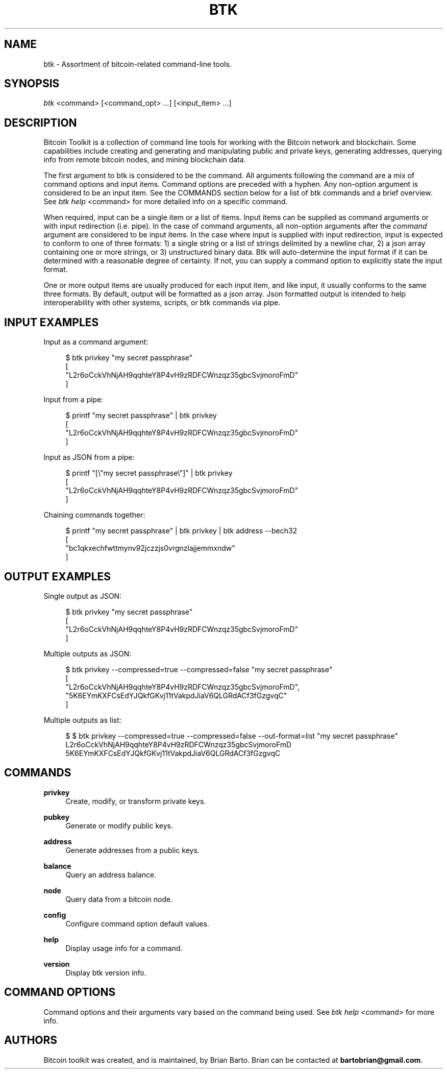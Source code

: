 '\" t
.\"     Title: Bitcoin Toolkit
.\"    Author: [see the "Authors" section]
.\"      Date: 01/18/2023
.\"    Manual: Bitcoin Toolkit Manual
.\"    Source: Bitcoin Toolkit 3.0.0
.\"  Language: English
.\"
.TH "BTK" "1" "01/18/2023" "Bitcoin Toolkit 3.0.0" "Bitcoin Toolkit Manual"
.\" -----------------------------------------------------------------
.\" * set default formatting
.\" -----------------------------------------------------------------
.\" disable hyphenation
.nh
.\" disable justification (adjust text to left margin only)
.ad l
.\" -----------------------------------------------------------------
.\" * MAIN CONTENT STARTS HERE *
.\" -----------------------------------------------------------------
.SH "NAME"
btk \- Assortment of bitcoin-related command-line tools.
.SH "SYNOPSIS"
.sp
.nf
\fIbtk\fR <command> [<command_opt> ...] [<input_item> ...]
.fi

.sp
.SH "DESCRIPTION"

.sp
Bitcoin Toolkit is a collection of command line tools for working with the Bitcoin network and blockchain. Some capabilities include creating and generating and manipulating public and private keys, generating addresses, querying info from remote bitcoin nodes, and mining blockchain data.
.sp
The first argument to btk is considered to be the command. All arguments following the command are a mix of command options and input items. Command options are preceded with a hyphen. Any non-option argument is considered to be an input item. See the COMMANDS section below for a list of btk commands and a brief overview. See \fIbtk help\fR <command> for more detailed info on a specific command.
.sp
When required, input can be a single item or a list of items. Input items can be supplied as command arguments or with input redirection (i.e. pipe). In the case of command arguments, all non-option arguments after the \fIcommand\fR argument are considered to be input items. In the case where input is supplied with input redirection, input is expected to conform to one of three formats: 1) a single string or a list of strings delimited by a newline char, 2) a json array containing one or more strings, or 3) unstructured binary data. Btk will auto-determine the input format if it can be determined with a reasonable degree of certainty. If not, you can supply a command option to explicitly state the input format.
.sp
One or more output items are usually produced for each input item, and like input, it usually conforms to the same three formats. By default, output will be formatted as a json array. Json formatted output is intended to help interoperability with other systems, scripts, or btk commands via pipe.

.sp
.SH "INPUT EXAMPLES"

.sp
Input as a command argument:
.sp
.RS 4
.nf
$ btk privkey "my secret passphrase"
[
  "L2r6oCckVhNjAH9qqhteY8P4vH9zRDFCWnzqz35gbcSvjmoroFmD"
]
.fi
.RE

.sp
Input from a pipe:
.sp
.RS 4
.nf
$ printf "my secret passphrase" | btk privkey
[
  "L2r6oCckVhNjAH9qqhteY8P4vH9zRDFCWnzqz35gbcSvjmoroFmD"
]
.fi
.RE

.sp
Input as JSON from a pipe:
.sp
.RS 4
.nf
$ printf "[\\"my secret passphrase\\"]" | btk privkey
[
  "L2r6oCckVhNjAH9qqhteY8P4vH9zRDFCWnzqz35gbcSvjmoroFmD"
]
.fi
.RE

.sp
Chaining commands together:
.sp
.RS 4
.nf
$ printf "my secret passphrase" | btk privkey | btk address --bech32
[
  "bc1qkxechfwttmynv92jczzjs0vrgnzlajjemmxndw"
]
.fi
.RE

.sp
.SH "OUTPUT EXAMPLES"

.sp
Single output as JSON:
.sp
.RS 4
.nf
$ btk privkey "my secret passphrase"
[
  "L2r6oCckVhNjAH9qqhteY8P4vH9zRDFCWnzqz35gbcSvjmoroFmD"
]
.fi
.RE

.sp
Multiple outputs as JSON:
.sp
.RS 4
.nf
$ btk privkey --compressed=true --compressed=false "my secret passphrase"
[
  "L2r6oCckVhNjAH9qqhteY8P4vH9zRDFCWnzqz35gbcSvjmoroFmD",
  "5K6EYmKXFCsEdYJQkfGKvj11tVakpdJiaV6QLGRdACf3fGzgvqC"
]
.fi
.RE

.sp
Multiple outputs as list:
.sp
.RS 4
.nf
$ $ btk privkey --compressed=true --compressed=false --out-format=list "my secret passphrase"
L2r6oCckVhNjAH9qqhteY8P4vH9zRDFCWnzqz35gbcSvjmoroFmD
5K6EYmKXFCsEdYJQkfGKvj11tVakpdJiaV6QLGRdACf3fGzgvqC
.fi
.RE

.sp
.SH "COMMANDS"

.PP
\fBprivkey\fR
.RS 4
Create, modify, or transform private keys.
.RE

.PP
\fBpubkey\fR
.RS 4
Generate or modify public keys.
.RE

.PP
\fBaddress\fR
.RS 4
Generate addresses from a public keys.
.RE

.PP
\fBbalance\fR
.RS 4
Query an address balance.
.RE

.PP
\fBnode\fR
.RS 4
Query data from a bitcoin node.
.RE

.PP
\fBconfig\fR
.RS 4
Configure command option default values.
.RE

.PP
\fBhelp\fR
.RS 4
Display usage info for a command.
.RE

.PP
\fBversion\fR
.RS 4
Display btk version info.
.RE

.sp
.SH "COMMAND OPTIONS"

.sp
Command options and their arguments vary based on the command being used. See \fIbtk help\fR <command> for more info.

.SH "AUTHORS"
.sp
Bitcoin toolkit was created, and is maintained, by Brian Barto. Brian can be contacted at \fBbartobrian@gmail.com\fR.